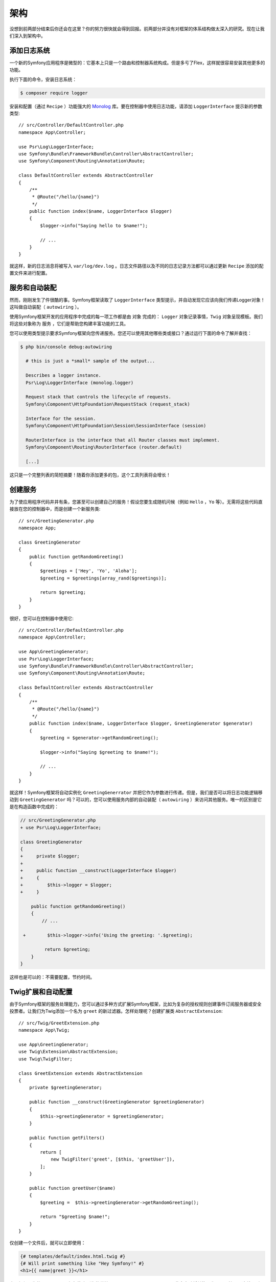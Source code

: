 架构
================

没想到前两部分结束后你还会在这里？你的努力很快就会得到回报。前两部分并没有对框架的体系结构做太深入的研究。现在让我们深入到架构中。

添加日志系统
-----------

一个新的Symfony应用程序是微型的：它基本上只是一个路由和控制器系统构成。但是多亏了Flex，这样就很容易安装其他更多的功能。

执行下面的命令，安装日志系统：

.. code-block:: terminal

    $ composer require logger

安装和配置（通过 ``Recipe`` ）功能强大的 `Monolog`_ 库。要在控制器中使用日志功能，请添加 ``LoggerInterface`` 提示新的参数类型::

    // src/Controller/DefaultController.php
    namespace App\Controller;

    use Psr\Log\LoggerInterface;
    use Symfony\Bundle\FrameworkBundle\Controller\AbstractController;
    use Symfony\Component\Routing\Annotation\Route;

    class DefaultController extends AbstractController
    {
        /**
         * @Route("/hello/{name}")
         */
        public function index($name, LoggerInterface $logger)
        {
            $logger->info("Saying hello to $name!");

            // ...
        }
    }

就这样，新的日志消息将被写入 ``var/log/dev.log`` 。日志文件路径以及不同的日志记录方法都可以通过更新 ``Recipe`` 添加的配置文件来进行配置。

服务和自动装配
---------------------

然而，刚刚发生了件很酷的事。Symfony框架读取了 ``LoggerInterface`` 类型提示，并自动发现它应该向我们传递Logger对象！这叫做自动装配（ ``autowiring`` ）。

使用Symfony框架开发的应用程序中完成的每一项工作都是由 ``对象`` 完成的： ``Logger`` 对象记录事情，``Twig`` 对象呈现模板。我们将这些对象称为 ``服务`` ，它们是帮助您构建丰富功能的工具。

您可以使用类型提示要求Symfony框架向您传递服务。您还可以使用其他哪些类或接口？通过运行下面的命令了解并查找：

.. code-block:: terminal

    $ php bin/console debug:autowiring

      # this is just a *small* sample of the output...

      Describes a logger instance.
      Psr\Log\LoggerInterface (monolog.logger)

      Request stack that controls the lifecycle of requests.
      Symfony\Component\HttpFoundation\RequestStack (request_stack)

      Interface for the session.
      Symfony\Component\HttpFoundation\Session\SessionInterface (session)

      RouterInterface is the interface that all Router classes must implement.
      Symfony\Component\Routing\RouterInterface (router.default)

      [...]

这只是一个完整列表的简短摘要！随着你添加更多的包，这个工具列表将会增长！

创建服务
-----------------

为了使应用程序代码井井有条，您甚至可以创建自己的服务！假设您要生成随机问候（例如 ``Hello`` ，``Yo`` 等）。无需将这些代码直接放在您的控制器中，而是创建一个新服务类::

    // src/GreetingGenerator.php
    namespace App;

    class GreetingGenerator
    {
        public function getRandomGreeting()
        {
            $greetings = ['Hey', 'Yo', 'Aloha'];
            $greeting = $greetings[array_rand($greetings)];

            return $greeting;
        }
    }

很好，您可以在控制器中使用它::

    // src/Controller/DefaultController.php
    namespace App\Controller;

    use App\GreetingGenerator;
    use Psr\Log\LoggerInterface;
    use Symfony\Bundle\FrameworkBundle\Controller\AbstractController;
    use Symfony\Component\Routing\Annotation\Route;

    class DefaultController extends AbstractController
    {
        /**
         * @Route("/hello/{name}")
         */
        public function index($name, LoggerInterface $logger, GreetingGenerator $generator)
        {
            $greeting = $generator->getRandomGreeting();

            $logger->info("Saying $greeting to $name!");

            // ...
        }
    }

就这样！Symfony框架将自动实例化 ``GreetingGenerrator`` 并把它作为参数进行传递。但是，我们是否可以将日志功能逻辑移动到 ``GreetingGenerator`` 吗？可以的，您可以使用服务内部的自动装配（ ``autowiring`` ）来访问其他服务。唯一的区别是它是在构造函数中完成的：

.. code-block:: diff

    // src/GreetingGenerator.php
    + use Psr\Log\LoggerInterface;

    class GreetingGenerator
    {
    +     private $logger;
    +
    +     public function __construct(LoggerInterface $logger)
    +     {
    +         $this->logger = $logger;
    +     }

        public function getRandomGreeting()
        {
            // ...

     +        $this->logger->info('Using the greeting: '.$greeting);

             return $greeting;
        }
    }

这样也是可以的：不需要配置，节约时间。

Twig扩展和自动配置
----------------------------------

由于Symfony框架的服务处理能力，您可以通过多种方式扩展Symfony框架，比如为复杂的授权规则创建事件订阅服务器或安全投票者。让我们为Twig添加一个名为 ``greet`` 的新过滤器。怎样处理呢？创建扩展类 ``AbstractExtension``::

    // src/Twig/GreetExtension.php
    namespace App\Twig;

    use App\GreetingGenerator;
    use Twig\Extension\AbstractExtension;
    use Twig\TwigFilter;

    class GreetExtension extends AbstractExtension
    {
        private $greetingGenerator;

        public function __construct(GreetingGenerator $greetingGenerator)
        {
            $this->greetingGenerator = $greetingGenerator;
        }

        public function getFilters()
        {
            return [
                new TwigFilter('greet', [$this, 'greetUser']),
            ];
        }

        public function greetUser($name)
        {
            $greeting =  $this->greetingGenerator->getRandomGreeting();

            return "$greeting $name!";
        }
    }

仅创建一个文件后，就可以立即使用：

.. code-block:: html+twig

    {# templates/default/index.html.twig #}
    {# Will print something like "Hey Symfony!" #}
    <h1>{{ name|greet }}</h1>

它是如何工作的呢？Symfony框架注意到您的类扩展了 ``AbstractExtension`` ，因此会自动将其注册为 ``Twig`` 扩展。这就是所谓的自动配置，它适用于做很多事情。创建一个类，然后扩展一个基类（或实现一个接口）。其他的工作由Symfony框架负责。

极速：缓存容器
-----------------------------------

在看到Symfony框架自动处理了很多工作之后，您可能会想：“这不会影响性能吗？” 其实不！Symfony框架的速度很快。

现在您可能想知道当更新文件并且需要重建缓存时会发生什么情况？我喜欢你的想法！它足够聪明，可以在加载下一页时重建。但这确实是下一节的主题。

开发与生产：环境
-------------------------------------------

框架的主要工作之一是使调试变得更加容易！我们的应用程序有很多很棒的工具：web调试工具栏显示在页面的底部，错误很大，漂亮且明确，任何配置缓存都会在需要时自动重建。

但是，当你部署到生产环境时，我们需要隐藏这些工具并优化速度！

这是由Symfony框架的 **环境** 系统解决的，它有三种环境分别为： ``dev``, ``prod`` 和  ``test`` 。根据环境，Symfony框架根据环境在 ``config/``目录中加载不同的文件：

.. code-block:: text

    config/
    ├─ services.yaml
    ├─ ...
    └─ packages/
        ├─ framework.yaml
        ├─ ...
        ├─ **dev/**
            ├─ monolog.yaml
            └─ ...
        ├─ **prod/**
            └─ monolog.yaml
        └─ **test/**
            ├─ framework.yaml
            └─ ...
    └─ routes/
        ├─ annotations.yaml
        └─ **dev/**
            ├─ twig.yaml
            └─ web_profiler.yaml

这是一个很不错的想法：通过修改一个配置（环境），您的应用程序将从调试友好的体验转变为针对速度进行了优化的体验。

那我们将如何来切换环境呢？将 ``APP_ENV`` 环境变量从更改 ``dev`` 为 ``prod`` ，这样就会完成了环境的切换：

.. code-block:: diff

    # .env
    - APP_ENV=dev
    + APP_ENV=prod

接下来我想多谈谈环境变量的问题。所以将值改回 ``dev`` ：在本地工作时，调试工具非常有用。

环境变量
---------------------

每个应用程序在每个服务器上都包含不同的环境配置，比如数据库连接信息或密码。这些东西应该怎么存放？在文件里？还是在其他地方？

Symfony框架遵循行业最佳实践，将基于服务器的配置存储为 **环境** 变量。这意味着Symfony框架可以与平台即服务（Platform as a Service，PaaS）部署系统以及Docker完美地协同工作。

但是在开发过程中设置环境变量可能会很痛苦。这就是为什么你的应用程序会自动加载一个 ``.env`` 文件。然后，此文件中的键将成为环境变量，并由应用程序读取：

.. code-block:: bash

    # .env
    ###> symfony/framework-bundle ###
    APP_ENV=dev
    APP_SECRET=cc86c7ca937636d5ddf1b754beb22a10
    ###< symfony/framework-bundle ###

一开始，该文件不会包含太多内容。但是随着应用程序的增长，您将根据需要添加更多的配置。但是，事实上，它变得更有趣了！假设你的应用程序需要数据库ORM。让我们安装 ``Doctrine ORM`` ：

.. code-block:: terminal

    $ composer require doctrine

由于Flex安装了新 ``Recipe`` ，请再次查看 ``.env`` 文件：

.. code-block:: diff

    ###> symfony/framework-bundle ###
    APP_ENV=dev
    APP_SECRET=cc86c7ca937636d5ddf1b754beb22a10
    ###< symfony/framework-bundle ###

    + ###> doctrine/doctrine-bundle ###
    + # ...
    + DATABASE_URL=mysql://db_user:db_password@127.0.0.1:3306/db_name
    + ###< doctrine/doctrine-bundle ###

新的 ``DATABASE_URL`` 环境变量已自动添加，并且已由新的 ``doctrine.yaml`` 配置文件引用。通过将环境变量和Flex结合使用，您将无需任何额外工作即可体验行业最佳实践。

继续！
-----------

说我疯了，但是在阅读完这一部分之后，你应该对Symfony框架最重要的部分感到满意。Symfony框架中的所有内容均旨在摆脱你的束缚，因此您可以继续编码和添加功能，并以所需的速度和质量进行操作。

这就是快速浏览的全部内容。从身份验证到表单，再到缓存，还有更多的发现。
准备好深入研究这些话题了吗？转到文档 ：:doc:`首页 </index>` ，选择您想要了解的任何指南。

.. _`Monolog`: https://github.com/Seldaek/monolog
